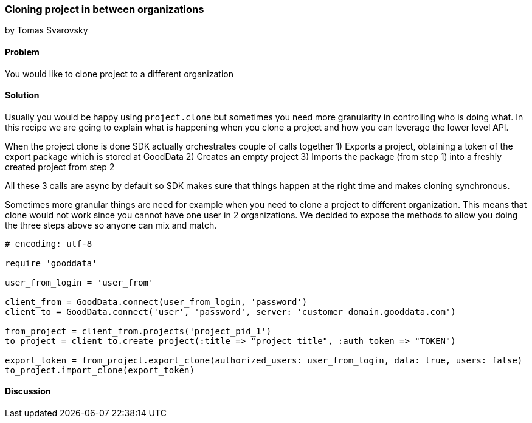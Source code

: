 === Cloning project in between organizations
by Tomas Svarovsky

==== Problem
You would like to clone project to a different organization

==== Solution
Usually you would be happy using `project.clone` but sometimes you need more granularity in controlling who is doing what. In this recipe we are going to explain what is happening when you clone a project and how you can leverage the lower level API.

When the project clone is done SDK actually orchestrates couple of calls together
1) Exports a project, obtaining a token of the export package which is stored at GoodData
2) Creates an empty project
3) Imports the package (from step 1) into a freshly created project from step 2

All these 3 calls are async by default so SDK makes sure that things happen at the right time and makes cloning synchronous.

Sometimes more granular things are need for example when you need to clone a project to different organization. This means that clone would not work since you cannot have one user in 2 organizations. We decided to expose the methods to allow you doing the three steps above so anyone can mix and match.

[source,ruby]
----
# encoding: utf-8

require 'gooddata'

user_from_login = 'user_from'

client_from = GoodData.connect(user_from_login, 'password')
client_to = GoodData.connect('user', 'password', server: 'customer_domain.gooddata.com')

from_project = client_from.projects('project_pid_1')
to_project = client_to.create_project(:title => "project_title", :auth_token => "TOKEN")

export_token = from_project.export_clone(authorized_users: user_from_login, data: true, users: false)
to_project.import_clone(export_token)
----

==== Discussion
